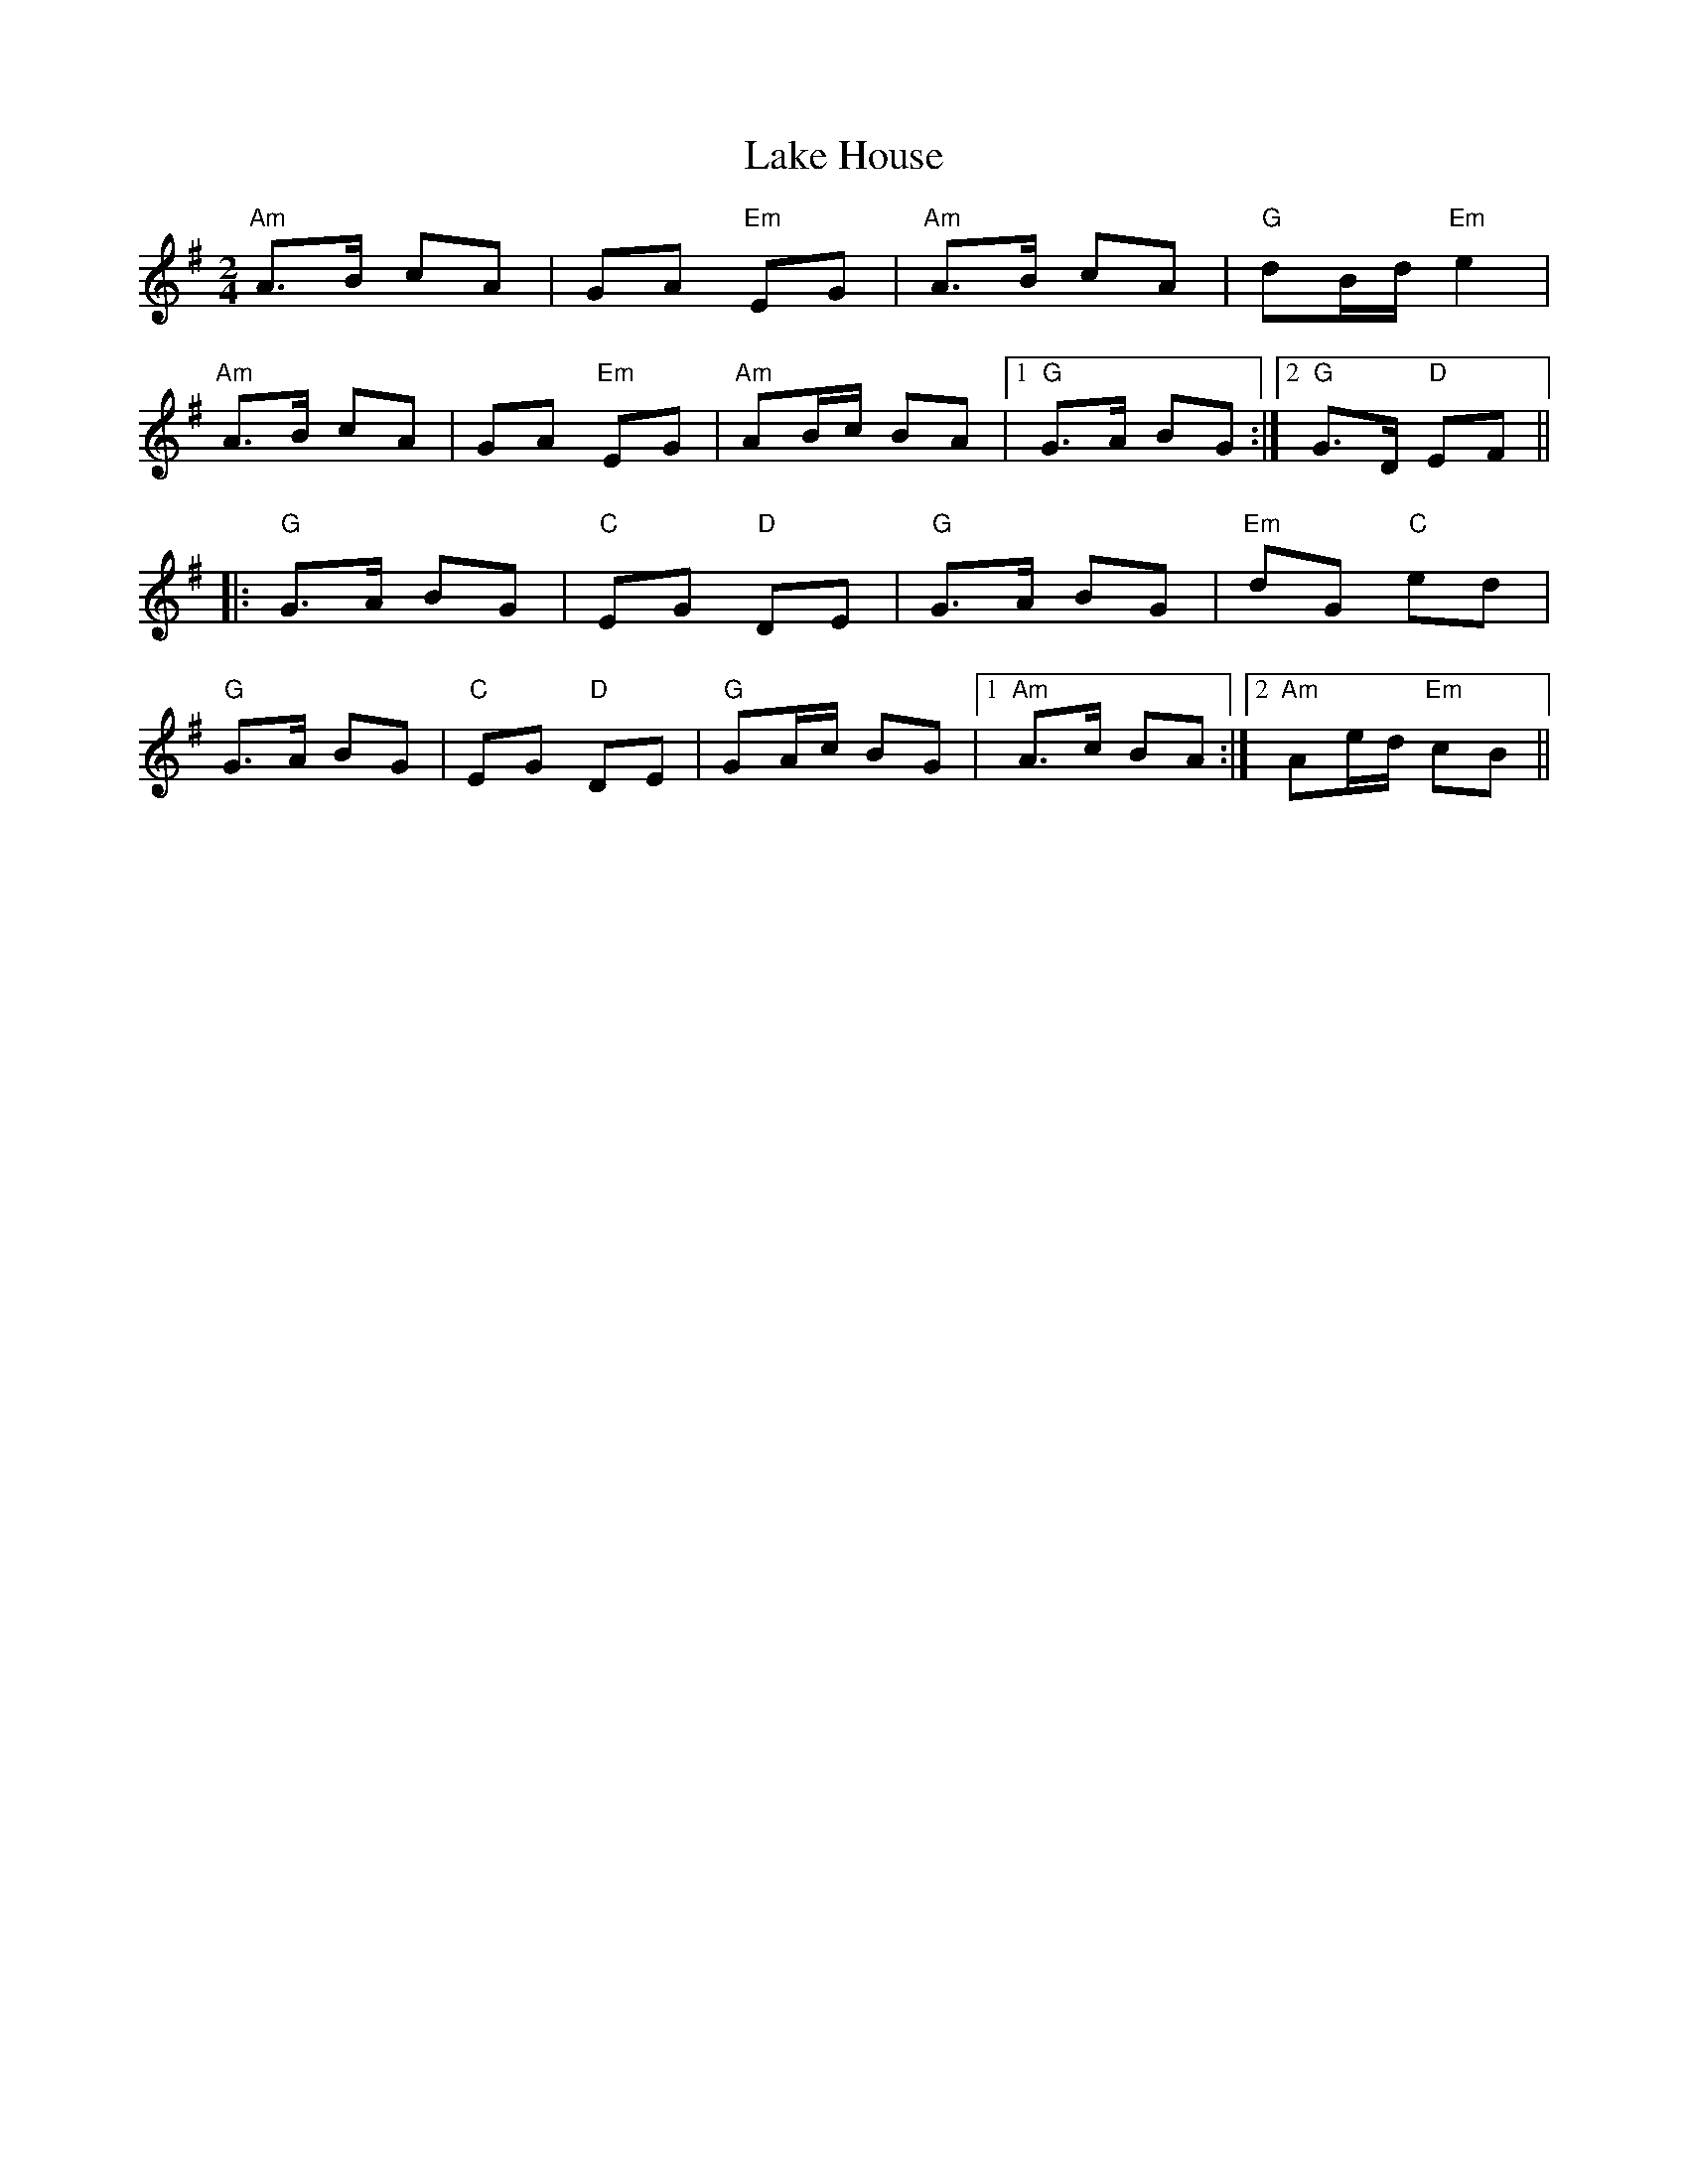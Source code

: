 X: 1
T: Lake House
Z: shanachie
S: https://thesession.org/tunes/911#setting911
R: polka
M: 2/4
L: 1/8
K: Ador
"Am"A>B cA|GA "Em"EG|"Am"A>B cA|"G"dB/d/ "Em"e2|
"Am"A>B cA|GA "Em"EG|"Am"AB/c/ BA|1"G"G>A BG:|2"G"G>D "D"EF||
|:"G"G>A BG|"C"EG "D"DE|"G"G>A BG|"Em"dG "C"ed|
"G"G>A BG|"C"EG "D"DE|"G"GA/c/ BG|1"Am"A>c BA:|2"Am"Ae/d/ "Em"cB||
